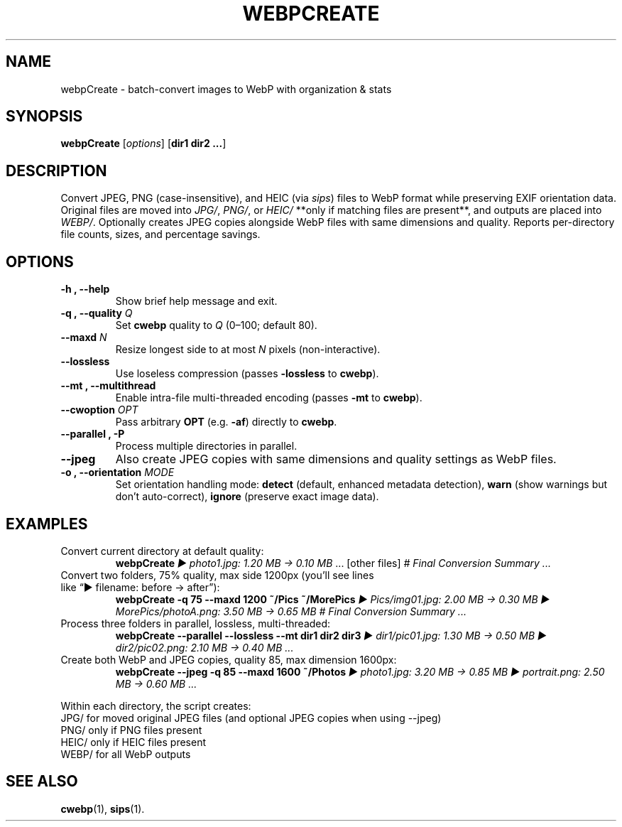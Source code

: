 .\" Manpage for webpCreate
.TH WEBPCREATE 1 "August 2025" "v1.12.0-beta" "webpCreate manual"
.SH NAME
webpCreate \- batch-convert images to WebP with organization & stats
.SH SYNOPSIS
.B webpCreate
[\fIoptions\fR] [\fBdir1 dir2 ...\fR]
.SH DESCRIPTION
Convert JPEG, PNG (case-insensitive), and HEIC (via \fIsips\fR) files to WebP format while preserving EXIF orientation data.  
Original files are moved into \fIJPG/\fR, \fIPNG/\fR, or \fIHEIC/\fR **only if matching files are present**, and outputs are placed into \fIWEBP/\fR.  
Optionally creates JPEG copies alongside WebP files with same dimensions and quality.
Reports per-directory file counts, sizes, and percentage savings.

.SH OPTIONS
.TP
.B \-h , \-\-help
Show brief help message and exit.
.TP
.B \-q , \-\-quality \fIQ\fR
Set \fBcwebp\fR quality to \fIQ\fR (0–100; default 80).
.TP
.B \-\-maxd \fIN\fR
Resize longest side to at most \fIN\fR pixels (non-interactive).
.TP
.B \-\-lossless
Use loseless compression (passes \fB\-lossless\fR to \fBcwebp\fR).
.TP
.B \-\-mt , \-\-multithread
Enable intra-file multi-threaded encoding (passes \fB\-mt\fR to \fBcwebp\fR).
.TP
.B \-\-cwoption \fIOPT\fR
Pass arbitrary \fBOPT\fR (e.g. \fB\-af\fR) directly to \fBcwebp\fR.
.TP
.B \-\-parallel , \-P
Process multiple directories in parallel.
.TP
.B \-\-jpeg
Also create JPEG copies with same dimensions and quality settings as WebP files.
.TP
.B \-o , \-\-orientation \fIMODE\fR
Set orientation handling mode: \fBdetect\fR (default, enhanced metadata detection), \fBwarn\fR (show warnings but don't auto-correct), \fBignore\fR (preserve exact image data).
.SH EXAMPLES
.TP
Convert current directory at default quality:
.RS
\fBwebpCreate\fR
\fI▶ photo1.jpg: 1.20 MB → 0.10 MB\fR ... [other files]  
\fI# Final Conversion Summary ...\fR
.RE
.TP
Convert two folders, 75% quality, max side 1200px (you’ll see lines like “▶ filename: before → after”):
.RS
\fBwebpCreate -q 75 --maxd 1200 ~/Pics ~/MorePics\fR
\fI▶ Pics/img01.jpg: 2.00 MB → 0.30 MB  
▶ MorePics/photoA.png: 3.50 MB → 0.65 MB  
# Final Conversion Summary ...\fR
.RE
.TP
Process three folders in parallel, lossless, multi-threaded:
.RS
\fBwebpCreate --parallel --lossless --mt dir1 dir2 dir3\fR
\fI▶ dir1/pic01.jpg: 1.30 MB → 0.50 MB  
▶ dir2/pic02.png: 2.10 MB → 0.40 MB ...\fR
.RE
.TP
Create both WebP and JPEG copies, quality 85, max dimension 1600px:
.RS
\fBwebpCreate --jpeg -q 85 --maxd 1600 ~/Photos\fR
\fI▶ photo1.jpg: 3.20 MB → 0.85 MB  
▶ portrait.png: 2.50 MB → 0.60 MB ...\fR
.RE

Within each directory, the script creates:
.JP
 JPG/    for moved original JPEG files (and optional JPEG copies when using --jpeg)
 PNG/    only if PNG files present  
 HEIC/   only if HEIC files present  
 WEBP/   for all WebP outputs  
.IP

.SH SEE ALSO
.BR cwebp (1),
.BR sips (1).
